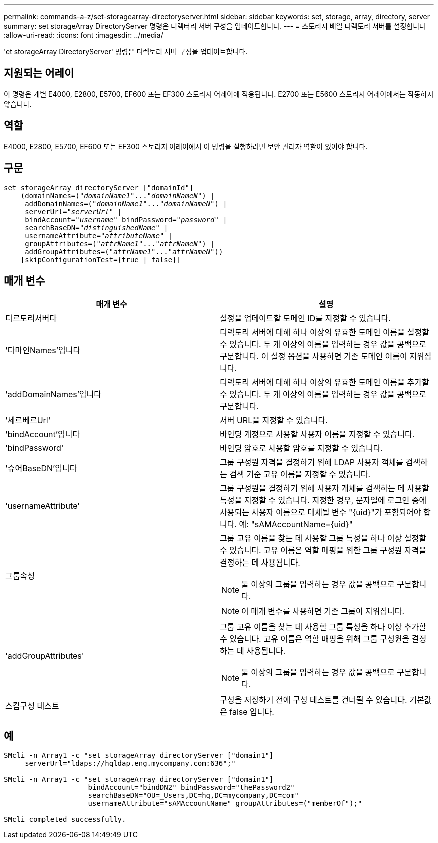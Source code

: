 ---
permalink: commands-a-z/set-storagearray-directoryserver.html 
sidebar: sidebar 
keywords: set, storage, array, directory, server 
summary: set storageArray DirectoryServer 명령은 디렉터리 서버 구성을 업데이트합니다. 
---
= 스토리지 배열 디렉토리 서버를 설정합니다
:allow-uri-read: 
:icons: font
:imagesdir: ../media/


[role="lead"]
'et storageArray DirectoryServer' 명령은 디렉토리 서버 구성을 업데이트합니다.



== 지원되는 어레이

이 명령은 개별 E4000, E2800, E5700, EF600 또는 EF300 스토리지 어레이에 적용됩니다. E2700 또는 E5600 스토리지 어레이에서는 작동하지 않습니다.



== 역할

E4000, E2800, E5700, EF600 또는 EF300 스토리지 어레이에서 이 명령을 실행하려면 보안 관리자 역할이 있어야 합니다.



== 구문

[source, cli, subs="+macros"]
----
set storageArray directoryServer ["domainId"]
    (domainNames=pass:quotes[("_domainName1_"..."_domainNameN_")] |
     addDomainNames=pass:quotes[("_domainName1_"..."_domainNameN_")] |
     serverUrl=pass:quotes["_serverUrl_"] |
     bindAccount=pass:quotes["_username_"] bindPassword=pass:quotes["_password_"] |
     searchBaseDN=pass:quotes["_distinguishedName_"] |
     usernameAttribute=pass:quotes["_attributeName_"] |
     groupAttributes=pass:quotes[("_attrName1_"..."_attrNameN_")] |
     addGroupAttributes=pass:quotes[("_attrName1_"..."_attrNameN_"))]
    [skipConfigurationTest={true | false}]
----


== 매개 변수

[cols="2*"]
|===
| 매개 변수 | 설명 


 a| 
디르토리서버다
 a| 
설정을 업데이트할 도메인 ID를 지정할 수 있습니다.



 a| 
'다마인Names'입니다
 a| 
디렉토리 서버에 대해 하나 이상의 유효한 도메인 이름을 설정할 수 있습니다. 두 개 이상의 이름을 입력하는 경우 값을 공백으로 구분합니다. 이 설정 옵션을 사용하면 기존 도메인 이름이 지워집니다.



 a| 
'addDomainNames'입니다
 a| 
디렉토리 서버에 대해 하나 이상의 유효한 도메인 이름을 추가할 수 있습니다. 두 개 이상의 이름을 입력하는 경우 값을 공백으로 구분합니다.



 a| 
'세르베르Url'
 a| 
서버 URL을 지정할 수 있습니다.



 a| 
'bindAccount'입니다
 a| 
바인딩 계정으로 사용할 사용자 이름을 지정할 수 있습니다.



 a| 
'bindPassword'
 a| 
바인딩 암호로 사용할 암호를 지정할 수 있습니다.



 a| 
'슈어BaseDN'입니다
 a| 
그룹 구성원 자격을 결정하기 위해 LDAP 사용자 객체를 검색하는 검색 기준 고유 이름을 지정할 수 있습니다.



 a| 
'usernameAttribute'
 a| 
그룹 구성원을 결정하기 위해 사용자 개체를 검색하는 데 사용할 특성을 지정할 수 있습니다. 지정한 경우, 문자열에 로그인 중에 사용되는 사용자 이름으로 대체될 변수 "+{uid}+"가 포함되어야 합니다. 예: "+sAMAccountName={uid}+"



 a| 
그룹속성
 a| 
그룹 고유 이름을 찾는 데 사용할 그룹 특성을 하나 이상 설정할 수 있습니다. 고유 이름은 역할 매핑을 위한 그룹 구성원 자격을 결정하는 데 사용됩니다.

[NOTE]
====
둘 이상의 그룹을 입력하는 경우 값을 공백으로 구분합니다.

====
[NOTE]
====
이 매개 변수를 사용하면 기존 그룹이 지워집니다.

====


 a| 
'addGroupAttributes'
 a| 
그룹 고유 이름을 찾는 데 사용할 그룹 특성을 하나 이상 추가할 수 있습니다. 고유 이름은 역할 매핑을 위해 그룹 구성원을 결정하는 데 사용됩니다.

[NOTE]
====
둘 이상의 그룹을 입력하는 경우 값을 공백으로 구분합니다.

====


 a| 
스킵구성 테스트
 a| 
구성을 저장하기 전에 구성 테스트를 건너뛸 수 있습니다. 기본값은 false 입니다.

|===


== 예

[listing]
----
SMcli -n Array1 -c "set storageArray directoryServer ["domain1"]
     serverUrl="ldaps://hqldap.eng.mycompany.com:636";"

SMcli -n Array1 -c "set storageArray directoryServer ["domain1"]
                    bindAccount="bindDN2" bindPassword="thePassword2"
                    searchBaseDN="OU=_Users,DC=hq,DC=mycompany,DC=com"
                    usernameAttribute="sAMAccountName" groupAttributes=("memberOf");"

SMcli completed successfully.
----